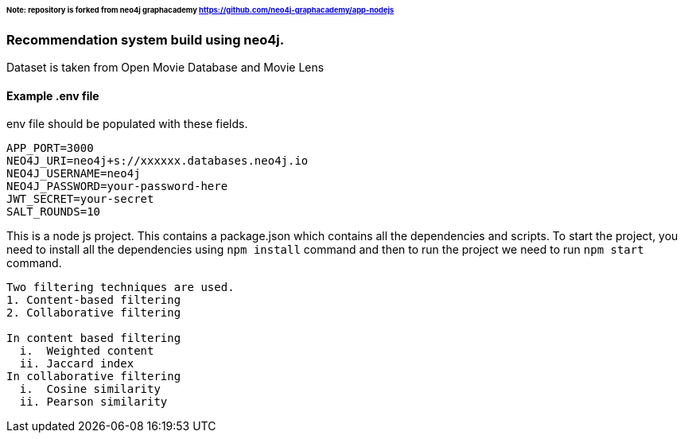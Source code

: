 ###### Note: repository is forked from neo4j graphacademy https://github.com/neo4j-graphacademy/app-nodejs

### Recommendation system build using neo4j.

Dataset is taken from Open Movie Database and Movie Lens

.env file should be populated with these fields.

#### Example .env file

```
APP_PORT=3000
NEO4J_URI=neo4j+s://xxxxxx.databases.neo4j.io
NEO4J_USERNAME=neo4j
NEO4J_PASSWORD=your-password-here
JWT_SECRET=your-secret
SALT_ROUNDS=10
```

This is a node js project. This contains a package.json which contains all the dependencies and scripts. To start the project, you need to install all the dependencies using ```npm install``` command and then to run the project we need to run ```npm start``` command.


```
Two filtering techniques are used.
1. Content-based filtering
2. Collaborative filtering

In content based filtering
  i.  Weighted content
  ii. Jaccard index
In collaborative filtering
  i.  Cosine similarity
  ii. Pearson similarity
```
